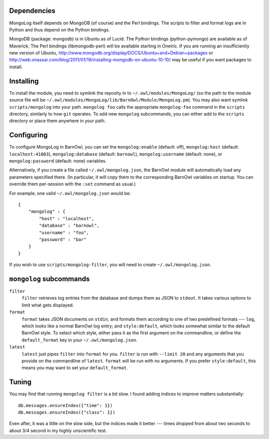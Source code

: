 Dependencies
------------

MongoLog itself depends on MongoDB (of course) and the Perl bindings. The
scripts to filter and format logs are in Python and thus depend on the Python
bindings.

MongoDB (package: mongodb) is in Ubuntu as of Lucid. The Python
bindings (python-pymongo) are available as of Maverick. The Perl bindings
(libmongodb-perl) will be available starting in Oneiric. If you are running an
insufficiently new version of Ubuntu,
http://www.mongodb.org/display/DOCS/Ubuntu+and+Debian+packages or
http://web.onassar.com/blog/2011/01/19/installing-mongodb-on-ubuntu-10-10/ may
be useful if you want packages to install.


Installing
----------

To install the module, you need to symlink the reposity in to
``~/.owl/modules/MongoLog/`` (so the path to the module source file will be
``~/.owl/modules/MongoLog/lib/BarnOwl/Module/MongoLog.pm``). You may also want
symlink ``scripts/mongolog`` into your path. ``mongolog foo`` calls the
appropriate ``mongolog-foo`` command in the ``scripts`` directory, similarly
to how ``git`` operates. To add new ``mongolog`` subcommands, you can either
add to the ``scripts`` directory or place them anywhere in your path.

Configuring
-----------

To configure MongoLog in BarnOwl, you can set the ``mongolog:enable`` (default:
off), ``mongolog:host`` (default: ``localhost:41803``), ``mongolog:database`` (default:
``barnowl``), ``mongolog:username`` (default: none), or ``mongolog:password`` (default:
none) variables.

Alternatively, if you create a file called ``~/.owl/mongolog.json``, the
BarnOwl module will automatically load any parameters specified there. (In
particular, it will copy them to the corresponding BarnOwl variables on
startup. You can override them per-session with the ``:set`` command as usual.)

For example, one valid ``~/.owl/mongolog.json`` would be::

    {
        "mongolog" : {
            "host" : "localhost",
            "database" : "barnowl",
            "username" : "foo",
            "password" : "bar"
        }
    }


If you wish to use ``scripts/mongolog-filter``, you will need to create ``~/.owl/mongolog.json``.

``mongolog`` subcommands
------------------------

``filter``
  ``filter`` retrieves log entries from the database and dumps them as JSON to
  ``stdout``. It takes various options to limit what gets displayed.
``format``
  ``format`` takes JSON documents on ``stdin``, and formats them according to
  one of two predefined formats --- ``log``, which looks like a normal BarnOwl
  log entry; and ``style:default``, which looks somewhat similar to the default
  BarnOwl style. To select which style, either pass it as the first argument on
  the commandline, or define the ``default_format`` key in your
  ``~/.owl/mongolog.json``.
``latest``
  ``latest`` just pipes ``filter`` into ``format`` for you. ``filter`` is run
  with ``--limit 20`` and any arguments that you provide on the commandline of
  ``latest``. ``format`` will be run with no arguments. If you prefer
  ``style:default``, this means you may want to set your ``default_format``.

Tuning
------

You may find that running ``mongolog filter`` is a bit slow. I found adding
indices to improve matters substantially::

    db.messages.ensureIndex({"time": 1})
    db.messages.ensureIndex({"class": 1})

Even after, it was a little on the slow side, but the indices made it better
--- times dropped from about two seconds to about 3/4 second in my highly
unscientific test.
